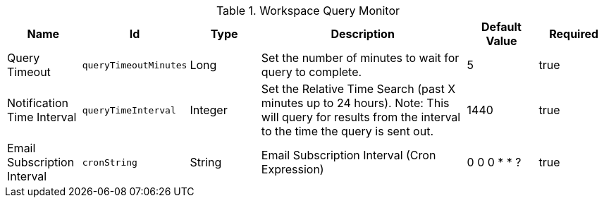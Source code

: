 :title: Workspace Query Monitor
:id: org.codice.ddf.catalog.ui.query.monitor.impl.WorkspaceQueryService
:type: table
:status: published
:application: ${ddf-ui}
:summary: Workspace Query Monitor.

.[[org.codice.ddf.catalog.ui.query.monitor.impl.WorkspaceQueryService]]Workspace Query Monitor
[cols="1,1m,1,3,1,1" options="header"]
|===

|Name
|Id
|Type
|Description
|Default Value
|Required

|Query Timeout
|queryTimeoutMinutes
|Long
|Set the number of minutes to wait for query to complete.
|5
|true

|Notification Time Interval
|queryTimeInterval
|Integer
|Set the Relative Time Search (past X minutes up to 24 hours).
Note:  This will query for results from the interval to the time the query is sent out.
|1440
|true

|Email Subscription Interval
|cronString
|String
|Email Subscription Interval (Cron Expression)
|0 0 0 * * ?
|true

|===

